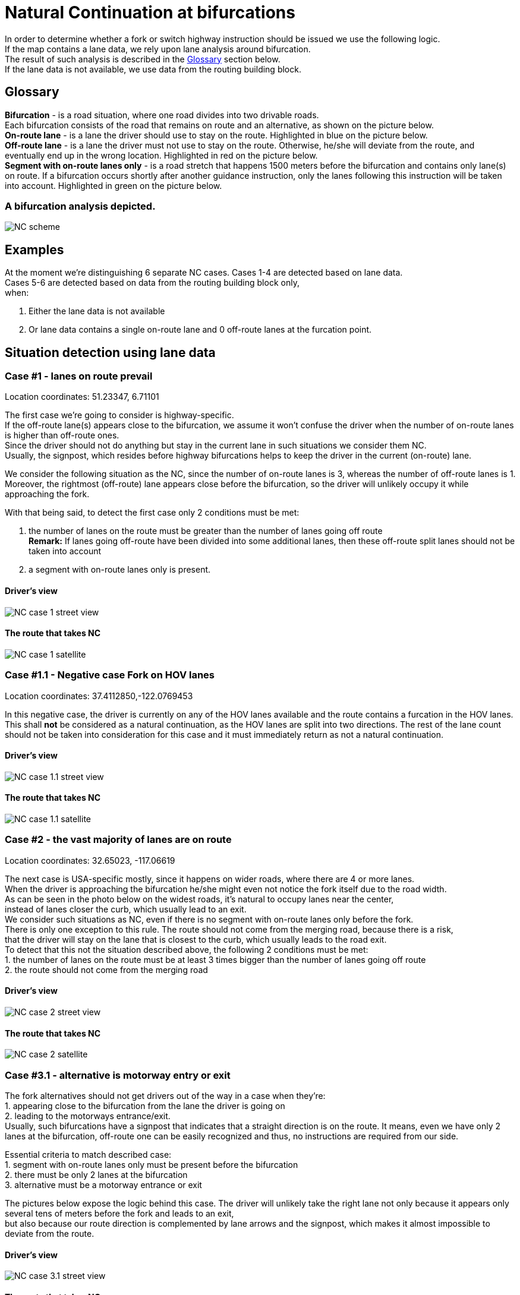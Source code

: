// Copyright (C) 2022 TomTom NV. All rights reserved.
//
// This software is the proprietary copyright of TomTom NV and its subsidiaries and may be
// used for internal evaluation purposes or commercial use strictly subject to separate
// license agreement between you and TomTom NV. If you are the licensee, you are only permitted
// to use this software in accordance with the terms of your license agreement. If you are
// not the licensee, you are not authorized to use this software in any manner and should
// immediately return or destroy it.

= Natural Continuation at bifurcations

In order to determine whether a fork or switch highway instruction should be issued we use the following logic. +
If the map contains a lane data, we rely upon lane analysis around bifurcation. +
The result of such analysis is described in the <<Glossary>> section below. +
If the lane data is not available, we use data from the routing building block.

== Glossary

*Bifurcation* - is a road situation, where one road divides into two drivable roads. +
Each bifurcation consists of the road that remains on route and an alternative, as shown on the picture below. +
*On-route lane* - is a lane the driver should use to stay on the route. Highlighted in [blue]#blue# on the picture below. +
*Off-route lane* - is a lane the driver must not use to stay on the route.
Otherwise, he/she will deviate from the route, and eventually end up in the wrong location. Highlighted in [red]#red# on the picture below. +
*Segment with on-route lanes only* - is a road stretch that happens 1500 meters before the bifurcation and contains only lane(s) on route. If a bifurcation occurs shortly after another guidance instruction, only the lanes following this instruction will be taken into account. Highlighted in [green]#green# on the picture below.

=== A bifurcation analysis depicted.

image::natural_continuation_scheme.png[NC scheme]

== Examples

At the moment we're distinguishing 6 separate NC cases.
Cases 1-4 are detected based on lane data. +
Cases 5-6 are detected based on data from the routing building block only, +
when:

1. Either the lane data is not available
2. Or lane data contains a single on-route lane and 0 off-route lanes at the furcation point.

== Situation detection using lane data

=== Case #1 - lanes on route prevail

Location coordinates: 51.23347, 6.71101 +

The first case we're going to consider is highway-specific. +
If the off-route lane(s) appears close to the bifurcation, we assume it won't confuse the driver when the number of on-route lanes is higher than off-route ones. +
Since the driver should not do anything but stay in the current lane in such situations we consider them NC. +
Usually, the signpost, which resides before highway bifurcations helps to keep the driver in the current (on-route) lane.

We consider the following situation as the NC,
since the number of on-route lanes is 3, whereas the number of off-route lanes is 1.
Moreover, the rightmost (off-route) lane appears close before the bifurcation,
so the driver will unlikely occupy it while approaching the fork.

With that being said, to detect the first case only 2 conditions must be met:

1. the number of lanes on the route must be greater than the number of lanes going off route +
*Remark:* If lanes going off-route have been divided into some additional lanes, then these off-route split lanes should not be taken into account +
2. a segment with on-route lanes only is present. +

==== Driver's view

image::lanes_on_route_prevail_street_view.png[NC case 1 street view]

==== The route that takes NC

image::lanes_on_route_prevail_satellite.png[NC case 1 satellite]

=== Case #1.1 - *Negative case* Fork on HOV lanes

Location coordinates: 37.4112850,-122.0769453

In this negative case, the driver is currently on any of the HOV lanes available and the route contains a furcation in the HOV lanes.
This shall *not* be considered as a natural continuation, as the HOV lanes are split into two directions. The rest of the lane count
should not be taken into consideration for this case and it must immediately return as not a natural continuation.

==== Driver's view

image::hov_lanes_street_view.png[NC case 1.1 street view]

==== The route that takes NC

image::alternative_hov_lane_split_satellite.png[NC case 1.1 satellite]

=== Case #2 - the vast majority of lanes are on route

Location coordinates: 32.65023, -117.06619

The next case is USA-specific mostly, since it happens on wider roads, where there are 4 or more lanes. +
When the driver is approaching the bifurcation he/she might even not notice the fork itself due to the road width. +
As can be seen in the photo below on the widest roads, it's natural to occupy lanes near the center, +
instead of lanes closer the curb, which usually lead to an exit. +
We consider such situations as NC, even if there is no segment with on-route lanes only before the fork. +
There is only one exception to this rule. The route should not come from the merging road, because there is a risk, +
that the driver will stay on the lane that is closest to the curb, which usually leads to the road exit. +
To detect that this not the situation described above, the following 2 conditions must be met: +
1. the number of lanes on the route must be at least 3 times bigger than the number of lanes going off route +
2. the route should not come from the merging road

==== Driver's view

image::vast_majority_of_lanes_on_route_street_view.png[NC case 2 street view]

==== The route that takes NC

image::vast_majority_of_lanes_on_route_satellite.png[NC case 2 satellite]

=== Case #3.1 - alternative is motorway entry or exit

The fork alternatives should not get drivers out of the way in a case when they're: +
1. appearing close to the bifurcation from the lane the driver is going on +
2. leading to the motorways entrance/exit. +
Usually, such bifurcations have a signpost that indicates that a straight direction is on the route.
It means, even we have only 2 lanes at the bifurcation, off-route one can be easily recognized and thus, no instructions are required from our side. +

Essential criteria to match described case: +
1. segment with on-route lanes only must be present before the bifurcation +
2. there must be only 2 lanes at the bifurcation +
3. alternative must be a motorway entrance or exit

The pictures below expose the logic behind this case. The driver will unlikely take the right lane not only because it appears only several tens of meters before the fork and leads to an exit, +
but also because our route direction is complemented by lane arrows and the signpost, which makes it almost impossible to deviate from the route.

==== Driver's view

image::alternative_is_motorway_entry_or_exit_street_view.png[NC case 3.1 street view]

==== The route that takes NC

image::alternative_is_motorway_entry_or_exit_satellite.png[NC case 3.1 satellite]

=== Case #3.2 - alternative is motorway exit with exit signpost

Location coordinates: 49.86600, 10.95671

This is a variation of case 3.1.
Essential criteria to match the case are:

1. segment with on-route lanes only must be present before the bifurcation
2. the number of lanes on route must be >= than the number of lanes off route at the bifurcation
3. alternative must be a motorway entrance or exit (e.g. a ramp)
4. the signpost path between the incoming line and the alternative must be present and has type `Exit`.

==== Driver's view

image::alternative_is_exit_with_signpost_street_view.jpg[NC case 3.2 street view]

==== Satellite view

image::alternative_is_exit_with_signpost_satellite.jpg[NC case 3.1 satellite]

=== Case #4 - the alternative is less developed

Location coordinates: 57.0692647, 24.3196589

The fourth case is based on the assumption that when the bifurcation alternative is visually less developed +
than the road that stays on the route, it will unlikely confuse the driver. +
If the alternative road is service access we consider it less developed.
Also, the alternative is less developed if a difference between functional road classes is at least 4 for city roads, +
whereas for motorways, the on-route class should be at most 1, and for the alternative at least 4. +
As in Case #2 (the vast majority of lanes are on route), the exception to this rule is only in case the route is coming from the merging road. +
To detect the situation, following conditions must be met: +
1. bifurcation alternative is less developed than the road that remains on the route +
2. the route should not come from a merging road

In the example below, the alternative leads to a gas station and if we would have a route that goes through this station we would definitely issue an instruction to make the driver leave the route. In our case, the route doesn't go through the station. Thus, no instructions are required.

==== Driver's view

image::alternative_less_developed_street_view.png[NC case 4 street view]

==== The route that takes NC

image::alternative_less_developed_satellite.png[NC case 4 satellite]

== Situation detection using the routing building block only

=== Case #5 - admin road class higher than alternative

Location coordinates: 37.3861581, -122.0476019

The logic behind this case is much simpler than the previous ones since it relies upon only 1 parameter. +
An instruction is suppressed when the on-route road has a higher administrative class than the alternative. +
Usually, alternative roads look less developed and should not tempt the driver to take them.

==== Driver's view

image::admin_road_class_higher_than_alternative_street_view.png[NC case 5 street view]

==== The route that takes NC

image::admin_road_class_higher_than_alternative_satellite.png[NC case 5 satellite]

=== Case #6 - the alternative has a special link type

Location coordinates: 37.7323455, -122.4141043

Sometimes even when 2 outgoing roads at bifurcation have the same administrative road class, +
we consider the road that remains on route a natural continuation. +
This happens when the alternative road is marked as "special" on the map, whereas the road that remains on the route is not. +
Special roads are the roads that lead to the gas station, rest area, parking, service station, or highway exit. +
It can be even a pedestrian road that is closed for traffic.
When the alternative meets such criteria, we consider it confident to skip an instruction at the bifurcation.
In this example, the driver can clearly see that the alternative road is a ramp that leads to another highway. +
If he/she wants to continue driving straight it's natural not to stick to the curbside.

==== Driver's view

image::alternative_has_special_link_type_street_view.png[NC case 6 street view]

==== The route that takes NC

image::alternative_has_special_link_type_satellite.png[NC case 6 satellite]
